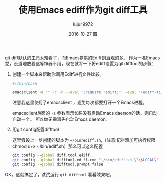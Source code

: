 #+TITLE:       使用Emacs ediff作为git diff工具
#+AUTHOR:      lujun9972
#+EMAIL:       lujun9972@lujun9972-desktop
#+DATE:        2016-10-27 四

#+URI:         /Emacs之怒/%y/%m/%d/%t/ Or /Emacs之怒/%t/
#+TAGS:        emacs, ediff, git, difftool
#+DESCRIPTION: 使用Emacs ediff作为git diff工具

#+LANGUAGE:    zh-CN
#+OPTIONS:     H:6 num:nil toc:t \n:nil ::t |:t ^:nil -:nil f:t *:t <:nil

git diff默认的工具太难看了，而Emacs提供的Ediff则直观的多。 作为一名Emacs党，没道理放着这等神器不用，现在就写一下将ediff设置为git difftool的步骤：

1. 创建一个脚本来帮助你调用Ediff进行文件比较。
   #+BEGIN_SRC sh
     #!/bin/bash

     emacsclient -a "" -c -n --eval "(require 'ediff)" --eval "(ediff-files \"$1\" \"$2\")"
   #+END_SRC
     
     注意我这里使用了emacsclient ，避免每次都要打开一个Emacs进程。

     emacsclient后面的 =-a= 参数表示如果没有启动Emacs daemon的话，则自动启动一个。 所以你无需事先启动Emacs daemon。

2. 用git config配置difftool
   
   这里假设上一步创建的脚本为 =~/bin/ediff.sh=,（注意:记得添加可执行权限chmod u+x ~/bin/ediff.sh）那么可以这么配置

   #+BEGIN_SRC sh
     git config --global diff.tool ediff
     git config --global difftool.ediff.cmd "~/bin/ediff.sh \"\$LOCAL\" \"\$REMOTE\""
     git config --global difftool.prompt false
   #+END_SRC

OK，这就搞定了，试试运行 =git difftool= 看看效果吧。
   
